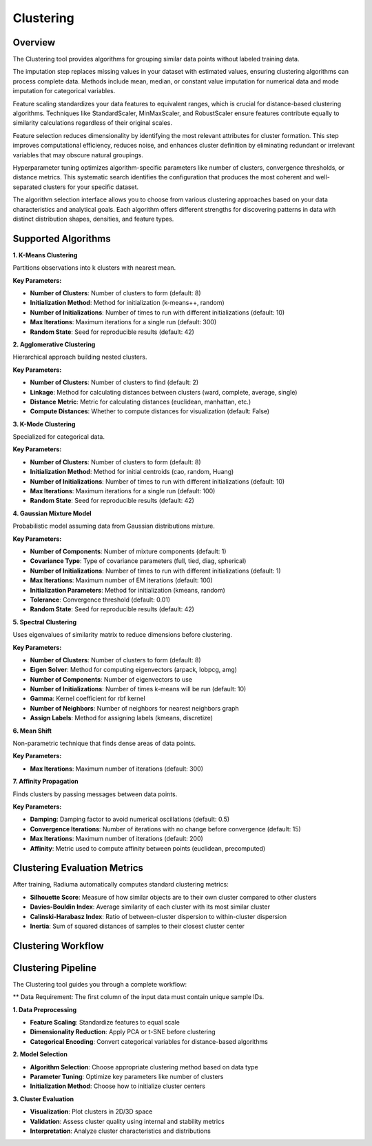 Clustering
----------

Overview
^^^^^^^^

.. image:: images/16.clustering.png
   :alt: Clustering
   :width: 100%

The Clustering tool provides algorithms for grouping similar data points without labeled training data.

.. image:: images/16.clustering_imputation.png
   :alt: Clustering Imputation
   :width: 100%

The imputation step replaces missing values in your dataset with estimated values, ensuring clustering algorithms can process complete data. Methods include mean, median, or constant value imputation for numerical data and mode imputation for categorical variables.

.. image:: images/16.clustering_scaling.png
   :alt: Clustering Scaling
   :width: 100%

Feature scaling standardizes your data features to equivalent ranges, which is crucial for distance-based clustering algorithms. Techniques like StandardScaler, MinMaxScaler, and RobustScaler ensure features contribute equally to similarity calculations regardless of their original scales.

.. image:: images/16.clustering_feature_selection.png
   :alt: Clustering Feature Selection
   :width: 100%

Feature selection reduces dimensionality by identifying the most relevant attributes for cluster formation. This step improves computational efficiency, reduces noise, and enhances cluster definition by eliminating redundant or irrelevant variables that may obscure natural groupings.

.. image:: images/16.clustering_hyperparameter_tuning.png
   :alt: Clustering Hyperparameter Tuning
   :width: 100%

Hyperparameter tuning optimizes algorithm-specific parameters like number of clusters, convergence thresholds, or distance metrics. This systematic search identifies the configuration that produces the most coherent and well-separated clusters for your specific dataset.

.. image:: images/16.clustering_alg.png
   :alt: Clustering Alg
   :width: 100%

The algorithm selection interface allows you to choose from various clustering approaches based on your data characteristics and analytical goals. Each algorithm offers different strengths for discovering patterns in data with distinct distribution shapes, densities, and feature types.

Supported Algorithms
^^^^^^^^^^^^^^^^^^^^

**1. K-Means Clustering**

Partitions observations into k clusters with nearest mean.

**Key Parameters:**

* **Number of Clusters**: Number of clusters to form (default: 8)
* **Initialization Method**: Method for initialization (k-means++, random)
* **Number of Initializations**: Number of times to run with different initializations (default: 10)
* **Max Iterations**: Maximum iterations for a single run (default: 300)
* **Random State**: Seed for reproducible results (default: 42)

**2. Agglomerative Clustering**

Hierarchical approach building nested clusters.

**Key Parameters:**

* **Number of Clusters**: Number of clusters to find (default: 2)
* **Linkage**: Method for calculating distances between clusters (ward, complete, average, single)
* **Distance Metric**: Metric for calculating distances (euclidean, manhattan, etc.)
* **Compute Distances**: Whether to compute distances for visualization (default: False)

**3. K-Mode Clustering**

Specialized for categorical data.

**Key Parameters:**

* **Number of Clusters**: Number of clusters to form (default: 8)
* **Initialization Method**: Method for initial centroids (cao, random, Huang)
* **Number of Initializations**: Number of times to run with different initializations (default: 10)
* **Max Iterations**: Maximum iterations for a single run (default: 100)
* **Random State**: Seed for reproducible results (default: 42)

**4. Gaussian Mixture Model**

Probabilistic model assuming data from Gaussian distributions mixture.

**Key Parameters:**

* **Number of Components**: Number of mixture components (default: 1)
* **Covariance Type**: Type of covariance parameters (full, tied, diag, spherical)
* **Number of Initializations**: Number of times to run with different initializations (default: 1)
* **Max Iterations**: Maximum number of EM iterations (default: 100)
* **Initialization Parameters**: Method for initialization (kmeans, random)
* **Tolerance**: Convergence threshold (default: 0.01)
* **Random State**: Seed for reproducible results (default: 42)

**5. Spectral Clustering**

Uses eigenvalues of similarity matrix to reduce dimensions before clustering.

**Key Parameters:**

* **Number of Clusters**: Number of clusters to form (default: 8)
* **Eigen Solver**: Method for computing eigenvectors (arpack, lobpcg, amg)
* **Number of Components**: Number of eigenvectors to use
* **Number of Initializations**: Number of times k-means will be run (default: 10)
* **Gamma**: Kernel coefficient for rbf kernel
* **Number of Neighbors**: Number of neighbors for nearest neighbors graph
* **Assign Labels**: Method for assigning labels (kmeans, discretize)

**6. Mean Shift**

Non-parametric technique that finds dense areas of data points.

**Key Parameters:**

* **Max Iterations**: Maximum number of iterations (default: 300)

**7. Affinity Propagation**

Finds clusters by passing messages between data points.

**Key Parameters:**

* **Damping**: Damping factor to avoid numerical oscillations (default: 0.5)
* **Convergence Iterations**: Number of iterations with no change before convergence (default: 15)
* **Max Iterations**: Maximum number of iterations (default: 200)
* **Affinity**: Metric used to compute affinity between points (euclidean, precomputed)

Clustering Evaluation Metrics
^^^^^^^^^^^^^^^^^^^^^^^^^^^^^

After training, Radiuma automatically computes standard clustering metrics:

* **Silhouette Score**: Measure of how similar objects are to their own cluster compared to other clusters
* **Davies-Bouldin Index**: Average similarity of each cluster with its most similar cluster
* **Calinski-Harabasz Index**: Ratio of between-cluster dispersion to within-cluster dispersion
* **Inertia**: Sum of squared distances of samples to their closest cluster center

Clustering Workflow
^^^^^^^^^^^^^^^^^^^

.. image:: images/16.clustering_workflow.png
   :alt: Classification
   :width: 80%

Clustering Pipeline
^^^^^^^^^^^^^^^^^^^

The Clustering tool guides you through a complete workflow:

**   Data Requirement: The first column of the input data must contain unique sample IDs.

**1. Data Preprocessing**

* **Feature Scaling**: Standardize features to equal scale
* **Dimensionality Reduction**: Apply PCA or t-SNE before clustering
* **Categorical Encoding**: Convert categorical variables for distance-based algorithms

**2. Model Selection**

* **Algorithm Selection**: Choose appropriate clustering method based on data type
* **Parameter Tuning**: Optimize key parameters like number of clusters
* **Initialization Method**: Choose how to initialize cluster centers

**3. Cluster Evaluation**

* **Visualization**: Plot clusters in 2D/3D space
* **Validation**: Assess cluster quality using internal and stability metrics
* **Interpretation**: Analyze cluster characteristics and distributions

